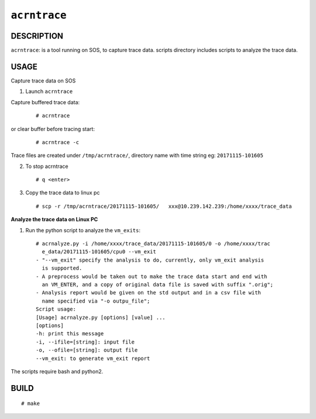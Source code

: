 ``acrntrace``
==============

DESCRIPTION
###########

``acrntrace``: is a tool running on SOS, to capture trace data.
scripts directory includes scripts to analyze the trace data.

USAGE
#####

Capture trace data on SOS

1) Launch ``acrntrace``

Capture buffered trace data:

 ::

   # acrntrace

or clear buffer before tracing start:

 ::

   # acrntrace -c

Trace files are created under ``/tmp/acrntrace/``, directory name with time string eg: ``20171115-101605``

2) To stop acrntrace

 ::

   # q <enter>

3) Copy the trace data to linux pc

 ::

   # scp -r /tmp/acrntrace/20171115-101605/   xxx@10.239.142.239:/home/xxxx/trace_data


**Analyze the trace data on Linux PC**

1) Run the python script to analyze the ``vm_exits``:

  ::

   # acrnalyze.py -i /home/xxxx/trace_data/20171115-101605/0 -o /home/xxxx/trac
     e_data/20171115-101605/cpu0 --vm_exit
   - "--vm_exit" specify the analysis to do, currently, only vm_exit analysis
     is supported.
   - A preprocess would be taken out to make the trace data start and end with
     an VM_ENTER, and a copy of original data file is saved with suffix ".orig";
   - Analysis report would be given on the std output and in a csv file with
     name specified via "-o outpu_file";
   Script usage:
   [Usage] acrnalyze.py [options] [value] ...
   [options]
   -h: print this message
   -i, --ifile=[string]: input file
   -o, --ofile=[string]: output file
   --vm_exit: to generate vm_exit report

The scripts require bash and python2.

BUILD
#####

::

# make
